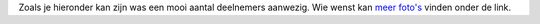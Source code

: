 Zoals je hieronder kan zijn was een mooi aantal deelnemers aanwezig. Wie
wenst kan `meer foto's <\%22/events/userday-2014/pictures\%22>`__ vinden
onder de link.
